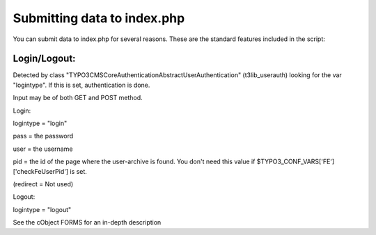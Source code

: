 ﻿

.. ==================================================
.. FOR YOUR INFORMATION
.. --------------------------------------------------
.. -*- coding: utf-8 -*- with BOM.

.. ==================================================
.. DEFINE SOME TEXTROLES
.. --------------------------------------------------
.. role::   underline
.. role::   typoscript(code)
.. role::   ts(typoscript)
   :class:  typoscript
.. role::   php(code)


Submitting data to index.php
^^^^^^^^^^^^^^^^^^^^^^^^^^^^

You can submit data to index.php for several reasons. These are the
standard features included in the script:


Login/Logout:
"""""""""""""

Detected by class "TYPO3\CMS\Core\Authentication\AbstractUserAuthentication"
(t3lib\_userauth) looking for the var "logintype". If this is set,
authentication is done.

Input may be of both GET and POST method.

Login:

logintype = "login"

pass = the password

user = the username

pid = the id of the page where the user-archive is found. You don't
need this value if $TYPO3\_CONF\_VARS['FE']['checkFeUserPid'] is set.

(redirect = Not used)

Logout:

logintype = "logout"

See the cObject FORMS for an in-depth description

